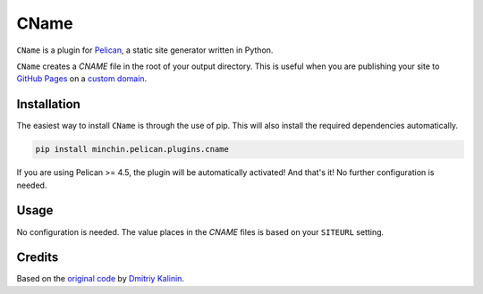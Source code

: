 =====
CName
=====

``CName`` is a plugin for `Pelican <http://docs.getpelican.com/>`_, a static
site generator written in Python.

``CName`` creates a *CNAME* file in the root of your output directory. This is
useful when you are publishing your site to `GitHub Pages
<https://pages.github.com/>`_ on a `custom domain
<https://help.github.com/articles/using-a-custom-domain-with-github-pages/>`_.


.. image:: https://img.shields.io/pypi/v/minchin.pelican.plugins.cname.svg?style=flat
    :target: https://pypi.python.org/pypi/minchin.pelican.plugins.cname/
    :alt: PyPI version number

.. image:: https://img.shields.io/badge/-Changelog-success
   :target: https://github.com/MinchinWeb/minchin.pelican.plugins.cname/blob/master/CHANGELOG.rst
   :alt: Changelog

.. image:: https://img.shields.io/pypi/pyversions/minchin.pelican.plugins.cname?style=flat
    :target: https://pypi.python.org/pypi/minchin.pelican.plugins.cname/
    :alt: Supported Python version

.. image:: https://img.shields.io/pypi/l/minchin.pelican.plugins.cname.svg?style=flat&color=green
    :target: https://github.com/MinchinWeb/minchin.pelican.plugins.cname/blob/master/License.txt
    :alt: License

.. image:: https://img.shields.io/pypi/dm/minchin.pelican.plugins.cname.svg?style=flat
    :target: https://pypi.python.org/pypi/minchin.pelican.plugins.cname/
    :alt: Download Count


Installation
============

The easiest way to install ``CName`` is through the use of pip. This will also
install the required dependencies automatically.

.. code-block:: sh

  pip install minchin.pelican.plugins.cname

If you are using Pelican >= 4.5, the plugin will be automatically activated!
And that's it! No further configuration is needed.


Usage
=====

No configuration is needed. The value places in the *CNAME* files is based on
your ``SITEURL`` setting.


Credits
=======

Based on the `original code
<https://github.com/getpelican/pelican-plugins/pull/566>`_ by `Dmitriy Kalinin
<http://lazycoder.ru/>`_.
